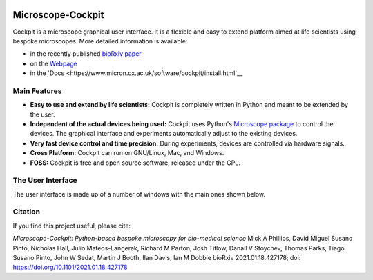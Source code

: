 .. image:: https://zenodo.org/badge/14752681.svg
   :target: https://zenodo.org/badge/latestdoi/14752681
   
Microscope-Cockpit
==================

.. image:: cockpit/resources/images/cockpit.ico
  :width: 400
  :align: center	  
  :alt: Cockpit Icon


Cockpit is a microscope graphical user interface.  It is a flexible
and easy to extend platform aimed at life scientists using bespoke
microscopes. More detailed information is available:

- in the recently published `bioRxiv paper <https://www.biorxiv.org/content/10.1101/2021.01.18.427178v1>`__

- on the `Webpage <https://micronoxford.com/python-microscope-cockpit>`__

- in the `Docs <https://www.micron.ox.ac.uk/software/cockpit/install.html`__

Main Features
--------------

- **Easy to use and extend by life scientists:**  Cockpit is completely
  written in Python and meant to be extended by the user.

- **Independent of the actual devices being used:**  Cockpit uses Python's
  `Microscope package <https://www.python-microscope.org>`__ to
  control the devices.  The graphical interface and experiments
  automatically adjust to the existing devices.

- **Very fast device control and time precision:**  During experiments,
  devices are controlled via hardware signals.

- **Cross Platform:**  Cockpit can run on GNU/Linux, Mac, and Windows.

- **FOSS:** Cockpit is free and open source software, released under the GPL.


The User Interface
------------------

The user interface is made up of a number of windows with the main
ones shown below.

.. image:: doc/cockpit-windows.png
  :align: center	  
  :alt: Cockpit main windows
  
Citation
--------
If you find this project useful, please cite:

*Microscope-Cockpit: Python-based bespoke microscopy for bio-medical science*
Mick A Phillips, David Miguel Susano Pinto, Nicholas Hall, Julio Mateos-Langerak, Richard M Parton, Josh Titlow, Danail V Stoychev, Thomas Parks, Tiago Susano Pinto, John W Sedat, Martin J Booth, Ilan Davis, Ian M Dobbie
bioRxiv 2021.01.18.427178; doi: `https://doi.org/10.1101/2021.01.18.427178 <https://doi.org/10.1101/2021.01.18.427178>`__
